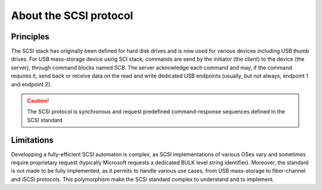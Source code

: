 About the SCSI protocol
-----------------------

Principles
""""""""""

The SCSI stack has originally been defined for hard disk drives and is now used for various devices including USB thumb drives. For USB mass-storage device using SCI stack, commands are send by the initiator (the client) to the device (the server), through command blocks named *SCB*.
The server acknowledge each command and may, if the command requires it, send back or receive data on the read and write dedicated USB endpoints (usually, but not always, endpoint 1 and endpoint 2).


.. caution::
   The SCSI protocol is synchronous and request predefined command-response sequences defined in the SCSI standard

Limitations
"""""""""""

Developping a fully-efficient SCSI automaton is complex, as SCSI implementations of various OSes vary and sometimes require proprietary request (typically Microsoft requests a dedicated BULK level string identifier). Moreover, the standard is not made to be fully implemented, as it permits to handle various use cases, from USB mass-storage to fiber-channel and iSCSI protocols. This polymorphism make the SCSI standard complex to understand and to implement.


